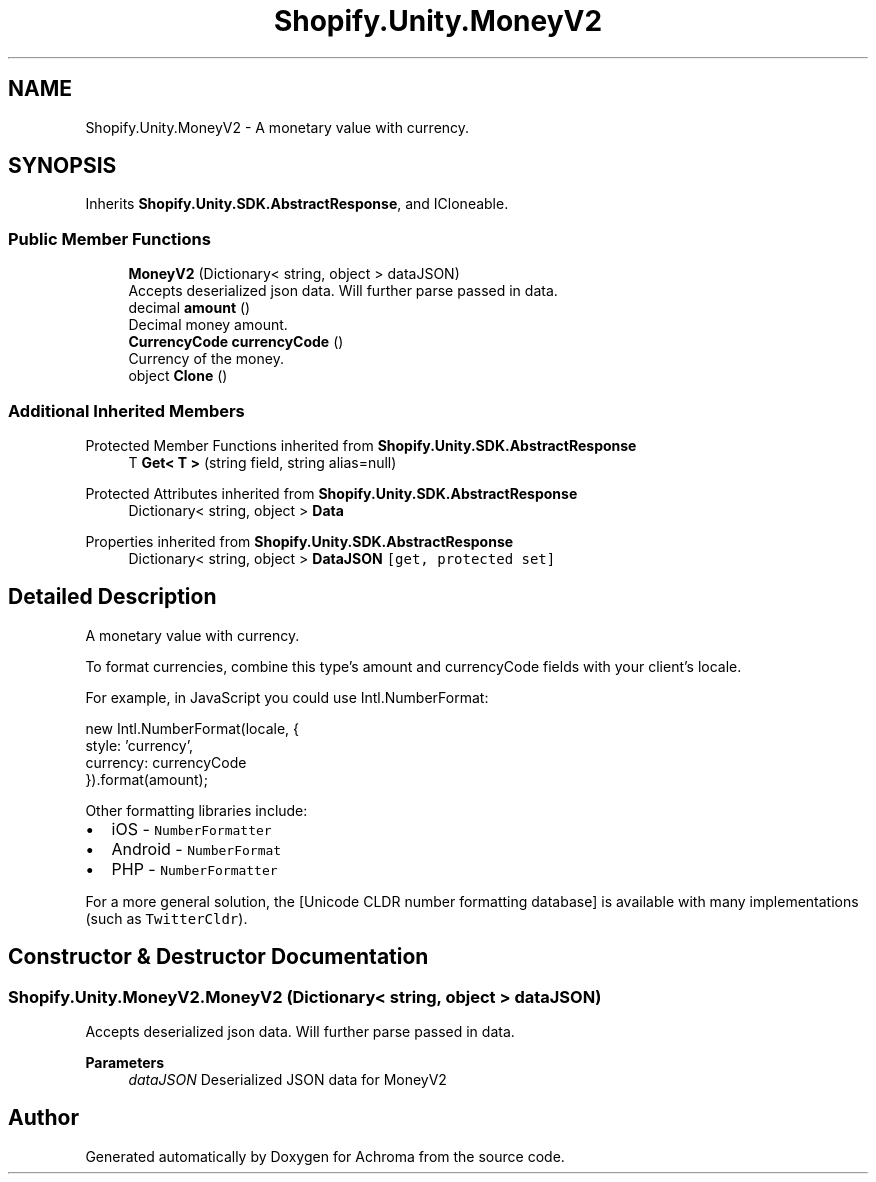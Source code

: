 .TH "Shopify.Unity.MoneyV2" 3 "Achroma" \" -*- nroff -*-
.ad l
.nh
.SH NAME
Shopify.Unity.MoneyV2 \- A monetary value with currency\&.  

.SH SYNOPSIS
.br
.PP
.PP
Inherits \fBShopify\&.Unity\&.SDK\&.AbstractResponse\fP, and ICloneable\&.
.SS "Public Member Functions"

.in +1c
.ti -1c
.RI "\fBMoneyV2\fP (Dictionary< string, object > dataJSON)"
.br
.RI "Accepts deserialized json data\&.  Will further parse passed in data\&. "
.ti -1c
.RI "decimal \fBamount\fP ()"
.br
.RI "Decimal money amount\&. "
.ti -1c
.RI "\fBCurrencyCode\fP \fBcurrencyCode\fP ()"
.br
.RI "Currency of the money\&. "
.ti -1c
.RI "object \fBClone\fP ()"
.br
.in -1c
.SS "Additional Inherited Members"


Protected Member Functions inherited from \fBShopify\&.Unity\&.SDK\&.AbstractResponse\fP
.in +1c
.ti -1c
.RI "T \fBGet< T >\fP (string field, string alias=null)"
.br
.in -1c

Protected Attributes inherited from \fBShopify\&.Unity\&.SDK\&.AbstractResponse\fP
.in +1c
.ti -1c
.RI "Dictionary< string, object > \fBData\fP"
.br
.in -1c

Properties inherited from \fBShopify\&.Unity\&.SDK\&.AbstractResponse\fP
.in +1c
.ti -1c
.RI "Dictionary< string, object > \fBDataJSON\fP\fC [get, protected set]\fP"
.br
.in -1c
.SH "Detailed Description"
.PP 
A monetary value with currency\&. 

To format currencies, combine this type's amount and currencyCode fields with your client's locale\&.
.PP
For example, in JavaScript you could use Intl\&.NumberFormat:
.PP
.PP
.nf
new Intl\&.NumberFormat(locale, {
style: 'currency',
currency: currencyCode
})\&.format(amount);
.fi
.PP
.PP
Other formatting libraries include:
.PP
.IP "\(bu" 2
iOS - \fCNumberFormatter\fP
.IP "\(bu" 2
Android - \fCNumberFormat\fP
.IP "\(bu" 2
PHP - \fCNumberFormatter\fP
.PP
.PP
For a more general solution, the [Unicode CLDR number formatting database] is available with many implementations (such as \fCTwitterCldr\fP)\&. 
.SH "Constructor & Destructor Documentation"
.PP 
.SS "Shopify\&.Unity\&.MoneyV2\&.MoneyV2 (Dictionary< string, object > dataJSON)"

.PP
Accepts deserialized json data\&.  Will further parse passed in data\&. 
.PP
\fBParameters\fP
.RS 4
\fIdataJSON\fP Deserialized JSON data for MoneyV2
.RE
.PP


.SH "Author"
.PP 
Generated automatically by Doxygen for Achroma from the source code\&.
